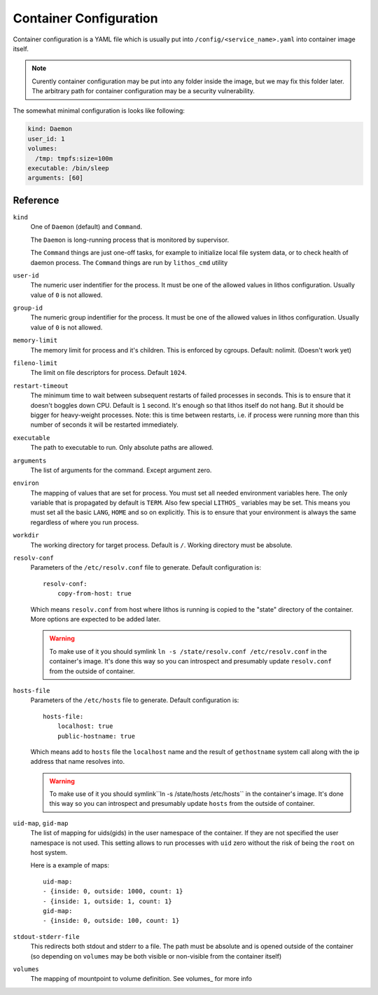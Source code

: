=======================
Container Configuration
=======================

Container configuration is a YAML file which is usually put into
``/config/<service_name>.yaml`` into container image itself.

.. note:: Curently container configuration may be put into any folder inside
   the image, but we may fix this folder later. The arbitrary path for
   container configuration may be a security vulnerability.

The somewhat minimal configuration is looks like following:

.. code-block:: yaml

    kind: Daemon
    user_id: 1
    volumes:
      /tmp: tmpfs:size=100m
    executable: /bin/sleep
    arguments: [60]


Reference
=========

``kind``
    One of ``Daemon`` (default) and ``Command``.

    The ``Daemon`` is long-running process that is monitored by supervisor.

    The ``Command`` things are just one-off tasks, for example to initialize
    local file system data, or to check health of daemon process. The
    ``Command`` things are run by ``lithos_cmd`` utility

``user-id``
    The numeric user indentifier for the process. It must be one of the allowed
    values in lithos configuration. Usually value of ``0`` is not allowed.

``group-id``
    The numeric group indentifier for the process. It must be one of the
    allowed values in lithos configuration. Usually value of ``0`` is not
    allowed.

``memory-limit``
    The memory limit for process and it's children. This is enforced by
    cgroups. Default: nolimit. (Doesn't work yet)

``fileno-limit``
    The limit on file descriptors for process. Default ``1024``.

``restart-timeout``
    The minimum time to wait between subsequent restarts of failed processes
    in seconds.  This is to ensure that it doesn't boggles down CPU. Default
    is     ``1`` second. It's enough so that lithos itself do not hang. But
    it should be bigger for heavy-weight processes. Note: this is time between
    restarts, i.e. if process were running more than this number of seconds
    it will be restarted immediately.

``executable``
    The path to executable to run. Only absolute paths are allowed.

``arguments``
    The list of arguments for the command. Except argument zero.

``environ``
    The mapping of values that are set for process. You must set all needed
    environment variables here. The only variable that is propagated by
    default is ``TERM``. Also few special ``LITHOS_`` variables may be set.
    This means you must set all the basic ``LANG``, ``HOME`` and so on
    explicitly. This is to ensure that your environment is always the same
    regardless of where you run process.

``workdir``
    The working directory for target process. Default is ``/``. Working
    directory must be absolute.

``resolv-conf``
    Parameters of the ``/etc/resolv.conf`` file to generate. Default
    configuration is::

        resolv-conf:
            copy-from-host: true

    Which means ``resolv.conf`` from host where lithos is running is copied
    to the "state" directory of the container. More options are expected to
    be added later.

    .. warning:: To make use of it you should symlink ``ln -s
       /state/resolv.conf /etc/resolv.conf`` in the container's image. It's
       done this way so you can introspect and presumably update
       ``resolv.conf`` from the outside of container.

``hosts-file``
    Parameters of the ``/etc/hosts`` file to generate. Default
    configuration is::

        hosts-file:
            localhost: true
            public-hostname: true

    Which means add to ``hosts`` file the ``localhost`` name and the result
    of ``gethostname`` system call along with the ip address that name
    resolves into.

    .. warning:: To make use of it you should symlink``ln -s
       /state/hosts /etc/hosts`` in the container's image. It's
       done this way so you can introspect and presumably update
       ``hosts`` from the outside of container.

``uid-map``, ``gid-map``
    The list of mapping for uids(gids) in the user namespace of the container.
    If they are not specified the user namespace is not used. This setting
    allows to run processes with ``uid`` zero without the risk of being
    the ``root`` on host system.

    Here is a example of maps::

        uid-map:
        - {inside: 0, outside: 1000, count: 1}
        - {inside: 1, outside: 1, count: 1}
        gid-map:
        - {inside: 0, outside: 100, count: 1}

``stdout-stderr-file``
    This redirects both stdout and stderr to a file. The path must be absolute
    and is opened outside of the container (so depending on ``volumes`` may be
    both visible or non-visible from the container itself)

``volumes``
    The mapping of mountpoint to volume definition. See volumes_ for more
    info



